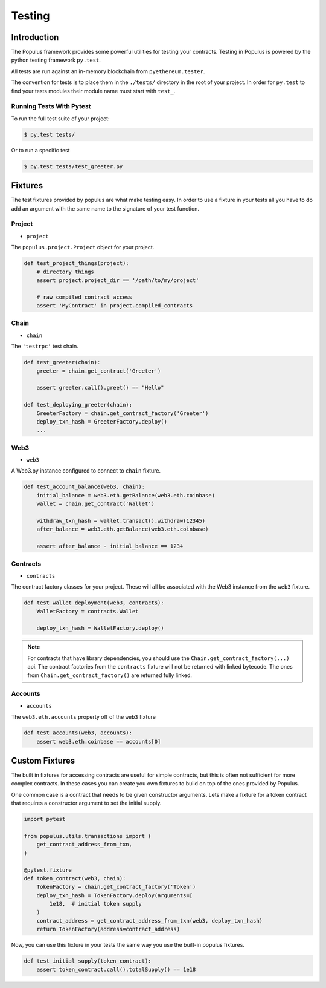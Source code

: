 Testing
=======


Introduction
------------

The Populus framework provides some powerful utilities for testing your
contracts.  Testing in Populus is powered by the python testing framework
``py.test``.

All tests are run against an in-memory blockchain from ``pyethereum.tester``.

The convention for tests is to place them in the ``./tests/`` directory in the
root of your project.  In order for ``py.test`` to find your tests modules
their module name must start with ``test_``.

Running Tests With Pytest
~~~~~~~~~~~~~~~~~~~~~~~~~

To run the full test suite of your project:

.. code-block:: shell

    $ py.test tests/


Or to run a specific test

.. code-block:: shell

    $ py.test tests/test_greeter.py


Fixtures
--------

The test fixtures provided by populus are what make testing easy.  In order to
use a fixture in your tests all you have to do add an argument with the same
name to the signature of your test function.
 


Project
~~~~~~~

* ``project``

The ``populus.project.Project`` object for your project.


.. code-block:: python

    def test_project_things(project):
        # directory things
        assert project.project_dir == '/path/to/my/project'

        # raw compiled contract access
        assert 'MyContract' in project.compiled_contracts


Chain
~~~~~

* ``chain``

The ``'testrpc'`` test chain.


.. code-block:: python

    def test_greeter(chain):
        greeter = chain.get_contract('Greeter')

        assert greeter.call().greet() == "Hello"

    def test_deploying_greeter(chain):
        GreeterFactory = chain.get_contract_factory('Greeter')
        deploy_txn_hash = GreeterFactory.deploy()
        ...


Web3
~~~~

* ``web3``

A Web3.py instance configured to connect to ``chain`` fixture.

.. code-block:: python

    def test_account_balance(web3, chain):
        initial_balance = web3.eth.getBalance(web3.eth.coinbase)
        wallet = chain.get_contract('Wallet')

        withdraw_txn_hash = wallet.transact().withdraw(12345)
        after_balance = web3.eth.getBalance(web3.eth.coinbase)

        assert after_balance - initial_balance == 1234


Contracts
~~~~~~~~~

* ``contracts``

The contract factory classes for your project.  These will all be associated
with the Web3 instance from the ``web3`` fixture.

.. code-block:: python

    def test_wallet_deployment(web3, contracts):
        WalletFactory = contracts.Wallet

        deploy_txn_hash = WalletFactory.deploy()

.. note::

    For contracts that have library dependencies, you should use the
    ``Chain.get_contract_factory(...)`` api.  The contract factories from the
    ``contracts`` fixture will not be returned with linked bytecode.  The ones
    from ``Chain.get_contract_factory()`` are returned fully linked.


Accounts
~~~~~~~~

* ``accounts``

The ``web3.eth.accounts`` property off of the ``web3`` fixture


.. code-block:: python

    def test_accounts(web3, accounts):
        assert web3.eth.coinbase == accounts[0]


Custom Fixtures
---------------

The built in fixtures for accessing contracts are useful for simple contracts,
but this is often not sufficient for more complex contracts.  In these cases you can create you own fixtures to build on top of the ones provided by Populus.

One common case is a contract that needs to be given constructor arguments.
Lets make a fixture for a token contract that requires a constructor argument
to set the initial supply.

.. code-block:: python

    import pytest

    from populus.utils.transactions import (
        get_contract_address_from_txn,
    )

    @pytest.fixture
    def token_contract(web3, chain):
        TokenFactory = chain.get_contract_factory('Token')
        deploy_txn_hash = TokenFactory.deploy(arguments=[
            1e18,  # initial token supply
        )
        contract_address = get_contract_address_from_txn(web3, deploy_txn_hash)
        return TokenFactory(address=contract_address)


Now, you can use this fixture in your tests the same way you use the built-in
populus fixtures.

.. code-block:: python

    def test_initial_supply(token_contract):
        assert token_contract.call().totalSupply() == 1e18
